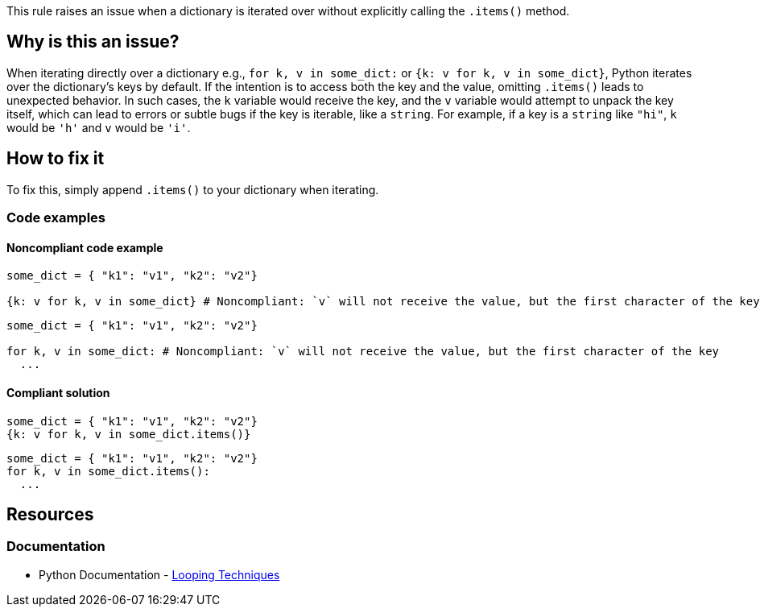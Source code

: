 This rule raises an issue when a dictionary is iterated over without explicitly calling the `.items()` method.

== Why is this an issue?

When iterating directly over a dictionary e.g., `for k, v in some_dict:` or `{k: v for k, v in some_dict}`, Python iterates over the dictionary's keys by default. If the intention is to access both the key and the value, omitting `.items()` leads to unexpected behavior. In such cases, the `k` variable would receive the key, and the `v` variable would attempt to unpack the key itself, which can lead to errors or subtle bugs if the key is iterable, like a `string`. For example, if a key is a `string` like `"hi"`, `k` would be `'h'` and `v` would be `'i'`.

== How to fix it

To fix this, simply append `.items()` to your dictionary when iterating.

=== Code examples

==== Noncompliant code example

[source,python,diff-id=1,diff-type=noncompliant]
----
some_dict = { "k1": "v1", "k2": "v2"}

{k: v for k, v in some_dict} # Noncompliant: `v` will not receive the value, but the first character of the key
----

[source,python,diff-id=2,diff-type=noncompliant]
----
some_dict = { "k1": "v1", "k2": "v2"}

for k, v in some_dict: # Noncompliant: `v` will not receive the value, but the first character of the key
  ...
----

==== Compliant solution

[source,python,diff-id=1,diff-type=compliant]
----
some_dict = { "k1": "v1", "k2": "v2"}
{k: v for k, v in some_dict.items()}
----

[source,python,diff-id=2,diff-type=compliant]
----
some_dict = { "k1": "v1", "k2": "v2"}
for k, v in some_dict.items():
  ...
----

== Resources
=== Documentation

* Python Documentation - https://docs.python.org/3/tutorial/datastructures.html#looping-techniques[Looping Techniques]
